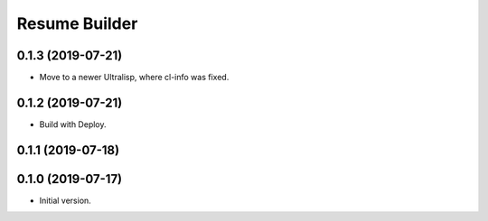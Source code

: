 ================
 Resume Builder
================

0.1.3 (2019-07-21)
==================

* Move to a newer Ultralisp, where cl-info was fixed.

0.1.2 (2019-07-21)
==================

* Build with Deploy.

0.1.1 (2019-07-18)
==================

0.1.0 (2019-07-17)
==================

* Initial version.
